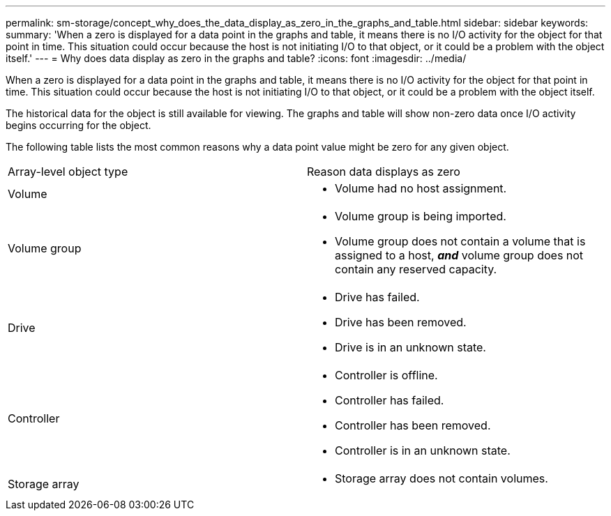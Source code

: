---
permalink: sm-storage/concept_why_does_the_data_display_as_zero_in_the_graphs_and_table.html
sidebar: sidebar
keywords: 
summary: 'When a zero is displayed for a data point in the graphs and table, it means there is no I/O activity for the object for that point in time. This situation could occur because the host is not initiating I/O to that object, or it could be a problem with the object itself.'
---
= Why does data display as zero in the graphs and table?
:icons: font
:imagesdir: ../media/

[.lead]
When a zero is displayed for a data point in the graphs and table, it means there is no I/O activity for the object for that point in time. This situation could occur because the host is not initiating I/O to that object, or it could be a problem with the object itself.

The historical data for the object is still available for viewing. The graphs and table will show non-zero data once I/O activity begins occurring for the object.

The following table lists the most common reasons why a data point value might be zero for any given object.

|===
| Array-level object type| Reason data displays as zero
a|
Volume
a|

* Volume had no host assignment.

a|
Volume group
a|

* Volume group is being imported.
* Volume group does not contain a volume that is assigned to a host, *_and_* volume group does not contain any reserved capacity.

a|
Drive
a|

* Drive has failed.
* Drive has been removed.
* Drive is in an unknown state.

a|
Controller
a|

* Controller is offline.
* Controller has failed.
* Controller has been removed.
* Controller is in an unknown state.

a|
Storage array
a|

* Storage array does not contain volumes.

|===
